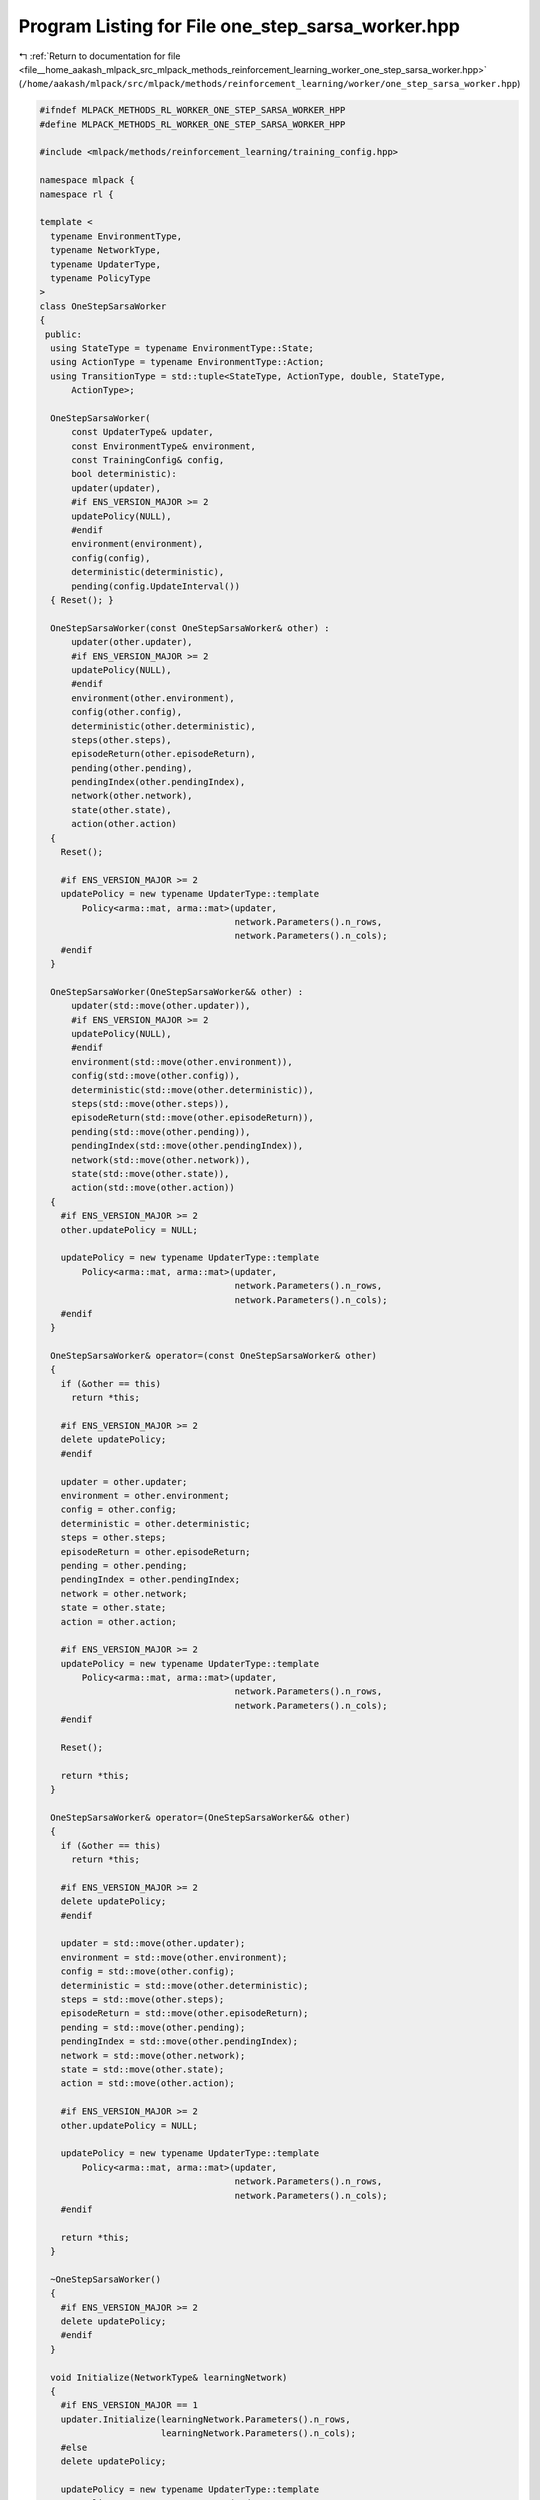 
.. _program_listing_file__home_aakash_mlpack_src_mlpack_methods_reinforcement_learning_worker_one_step_sarsa_worker.hpp:

Program Listing for File one_step_sarsa_worker.hpp
==================================================

|exhale_lsh| :ref:`Return to documentation for file <file__home_aakash_mlpack_src_mlpack_methods_reinforcement_learning_worker_one_step_sarsa_worker.hpp>` (``/home/aakash/mlpack/src/mlpack/methods/reinforcement_learning/worker/one_step_sarsa_worker.hpp``)

.. |exhale_lsh| unicode:: U+021B0 .. UPWARDS ARROW WITH TIP LEFTWARDS

.. code-block:: cpp

   
   #ifndef MLPACK_METHODS_RL_WORKER_ONE_STEP_SARSA_WORKER_HPP
   #define MLPACK_METHODS_RL_WORKER_ONE_STEP_SARSA_WORKER_HPP
   
   #include <mlpack/methods/reinforcement_learning/training_config.hpp>
   
   namespace mlpack {
   namespace rl {
   
   template <
     typename EnvironmentType,
     typename NetworkType,
     typename UpdaterType,
     typename PolicyType
   >
   class OneStepSarsaWorker
   {
    public:
     using StateType = typename EnvironmentType::State;
     using ActionType = typename EnvironmentType::Action;
     using TransitionType = std::tuple<StateType, ActionType, double, StateType,
         ActionType>;
   
     OneStepSarsaWorker(
         const UpdaterType& updater,
         const EnvironmentType& environment,
         const TrainingConfig& config,
         bool deterministic):
         updater(updater),
         #if ENS_VERSION_MAJOR >= 2
         updatePolicy(NULL),
         #endif
         environment(environment),
         config(config),
         deterministic(deterministic),
         pending(config.UpdateInterval())
     { Reset(); }
   
     OneStepSarsaWorker(const OneStepSarsaWorker& other) :
         updater(other.updater),
         #if ENS_VERSION_MAJOR >= 2
         updatePolicy(NULL),
         #endif
         environment(other.environment),
         config(other.config),
         deterministic(other.deterministic),
         steps(other.steps),
         episodeReturn(other.episodeReturn),
         pending(other.pending),
         pendingIndex(other.pendingIndex),
         network(other.network),
         state(other.state),
         action(other.action)
     {
       Reset();
   
       #if ENS_VERSION_MAJOR >= 2
       updatePolicy = new typename UpdaterType::template
           Policy<arma::mat, arma::mat>(updater,
                                        network.Parameters().n_rows,
                                        network.Parameters().n_cols);
       #endif
     }
   
     OneStepSarsaWorker(OneStepSarsaWorker&& other) :
         updater(std::move(other.updater)),
         #if ENS_VERSION_MAJOR >= 2
         updatePolicy(NULL),
         #endif
         environment(std::move(other.environment)),
         config(std::move(other.config)),
         deterministic(std::move(other.deterministic)),
         steps(std::move(other.steps)),
         episodeReturn(std::move(other.episodeReturn)),
         pending(std::move(other.pending)),
         pendingIndex(std::move(other.pendingIndex)),
         network(std::move(other.network)),
         state(std::move(other.state)),
         action(std::move(other.action))
     {
       #if ENS_VERSION_MAJOR >= 2
       other.updatePolicy = NULL;
   
       updatePolicy = new typename UpdaterType::template
           Policy<arma::mat, arma::mat>(updater,
                                        network.Parameters().n_rows,
                                        network.Parameters().n_cols);
       #endif
     }
   
     OneStepSarsaWorker& operator=(const OneStepSarsaWorker& other)
     {
       if (&other == this)
         return *this;
   
       #if ENS_VERSION_MAJOR >= 2
       delete updatePolicy;
       #endif
   
       updater = other.updater;
       environment = other.environment;
       config = other.config;
       deterministic = other.deterministic;
       steps = other.steps;
       episodeReturn = other.episodeReturn;
       pending = other.pending;
       pendingIndex = other.pendingIndex;
       network = other.network;
       state = other.state;
       action = other.action;
   
       #if ENS_VERSION_MAJOR >= 2
       updatePolicy = new typename UpdaterType::template
           Policy<arma::mat, arma::mat>(updater,
                                        network.Parameters().n_rows,
                                        network.Parameters().n_cols);
       #endif
   
       Reset();
   
       return *this;
     }
   
     OneStepSarsaWorker& operator=(OneStepSarsaWorker&& other)
     {
       if (&other == this)
         return *this;
   
       #if ENS_VERSION_MAJOR >= 2
       delete updatePolicy;
       #endif
   
       updater = std::move(other.updater);
       environment = std::move(other.environment);
       config = std::move(other.config);
       deterministic = std::move(other.deterministic);
       steps = std::move(other.steps);
       episodeReturn = std::move(other.episodeReturn);
       pending = std::move(other.pending);
       pendingIndex = std::move(other.pendingIndex);
       network = std::move(other.network);
       state = std::move(other.state);
       action = std::move(other.action);
   
       #if ENS_VERSION_MAJOR >= 2
       other.updatePolicy = NULL;
   
       updatePolicy = new typename UpdaterType::template
           Policy<arma::mat, arma::mat>(updater,
                                        network.Parameters().n_rows,
                                        network.Parameters().n_cols);
       #endif
   
       return *this;
     }
   
     ~OneStepSarsaWorker()
     {
       #if ENS_VERSION_MAJOR >= 2
       delete updatePolicy;
       #endif
     }
   
     void Initialize(NetworkType& learningNetwork)
     {
       #if ENS_VERSION_MAJOR == 1
       updater.Initialize(learningNetwork.Parameters().n_rows,
                          learningNetwork.Parameters().n_cols);
       #else
       delete updatePolicy;
   
       updatePolicy = new typename UpdaterType::template
           Policy<arma::mat, arma::mat>(updater,
                                        learningNetwork.Parameters().n_rows,
                                        learningNetwork.Parameters().n_cols);
       #endif
   
       // Build local network.
       network = learningNetwork;
     }
   
     bool Step(NetworkType& learningNetwork,
               NetworkType& targetNetwork,
               size_t& totalSteps,
               PolicyType& policy,
               double& totalReward)
     {
       // Interact with the environment.
       if (action.action == ActionType::size)
       {
         // Invalid action means we are at the beginning of an episode.
         arma::colvec actionValue;
         network.Predict(state.Encode(), actionValue);
         action = policy.Sample(actionValue, deterministic);
       }
       StateType nextState;
       double reward = environment.Sample(state, action, nextState);
       bool terminal = environment.IsTerminal(nextState);
       arma::colvec actionValue;
       network.Predict(nextState.Encode(), actionValue);
       ActionType nextAction = policy.Sample(actionValue, deterministic);
   
       episodeReturn += reward;
       steps++;
   
       terminal = terminal || steps >= config.StepLimit();
       if (deterministic)
       {
         if (terminal)
         {
           totalReward = episodeReturn;
           Reset();
           // Sync with latest learning network.
           network = learningNetwork;
           return true;
         }
         state = nextState;
         action = nextAction;
         return false;
       }
   
       #pragma omp atomic
       totalSteps++;
   
       pending[pendingIndex++] =
           std::make_tuple(state, action, reward, nextState, nextAction);
   
       if (terminal || pendingIndex >= config.UpdateInterval())
       {
         // Initialize the gradient storage.
         arma::mat totalGradients(learningNetwork.Parameters().n_rows,
             learningNetwork.Parameters().n_cols, arma::fill::zeros);
         for (size_t i = 0; i < pending.size(); ++i)
         {
           TransitionType &transition = pending[i];
   
           // Compute the target state-action value.
           arma::colvec actionValue;
           #pragma omp critical
           {
             targetNetwork.Predict(
                 std::get<3>(transition).Encode(), actionValue);
           };
           double targetActionValue = 0;
           if (!(terminal && i == pending.size() - 1))
             targetActionValue = actionValue[std::get<4>(transition).action];
           targetActionValue = std::get<2>(transition) +
               config.Discount() * targetActionValue;
   
           // Compute the training target for current state.
           arma::mat input = std::get<0>(transition).Encode();
           network.Forward(input, actionValue);
           actionValue[std::get<1>(transition).action] = targetActionValue;
   
           // Compute gradient.
           arma::mat gradients;
           network.Backward(input, actionValue, gradients);
   
           // Accumulate gradients.
           totalGradients += gradients;
         }
   
         // Clamp the accumulated gradients.
         totalGradients.transform(
             [&](double gradient)
             { return std::min(std::max(gradient, -config.GradientLimit()),
             config.GradientLimit()); });
   
         // Perform async update of the global network.
         #if ENS_VERSION_MAJOR == 1
         updater.Update(learningNetwork.Parameters(), config.StepSize(),
             totalGradients);
         #else
         updatePolicy->Update(learningNetwork.Parameters(),
             config.StepSize(), totalGradients);
         #endif
   
         // Sync the local network with the global network.
         network = learningNetwork;
   
         pendingIndex = 0;
       }
   
       // Update global target network.
       if (totalSteps % config.TargetNetworkSyncInterval() == 0)
       {
         #pragma omp critical
         { targetNetwork = learningNetwork; }
       }
   
       policy.Anneal();
   
       if (terminal)
       {
         totalReward = episodeReturn;
         Reset();
         return true;
       }
       state = nextState;
       action = nextAction;
       return false;
     }
   
    private:
     void Reset()
     {
       steps = 0;
       episodeReturn = 0;
       pendingIndex = 0;
       state = environment.InitialSample();
       using actions = typename EnvironmentType::Action::actions;
       action.action = static_cast<actions>(ActionType::size);
     }
   
     UpdaterType updater;
     #if ENS_VERSION_MAJOR >= 2
     typename UpdaterType::template Policy<arma::mat, arma::mat>* updatePolicy;
     #endif
   
     EnvironmentType environment;
   
     TrainingConfig config;
   
     bool deterministic;
   
     size_t steps;
   
     double episodeReturn;
   
     std::vector<TransitionType> pending;
   
     size_t pendingIndex;
   
     NetworkType network;
   
     StateType state;
   
     ActionType action;
   };
   
   } // namespace rl
   } // namespace mlpack
   
   #endif
